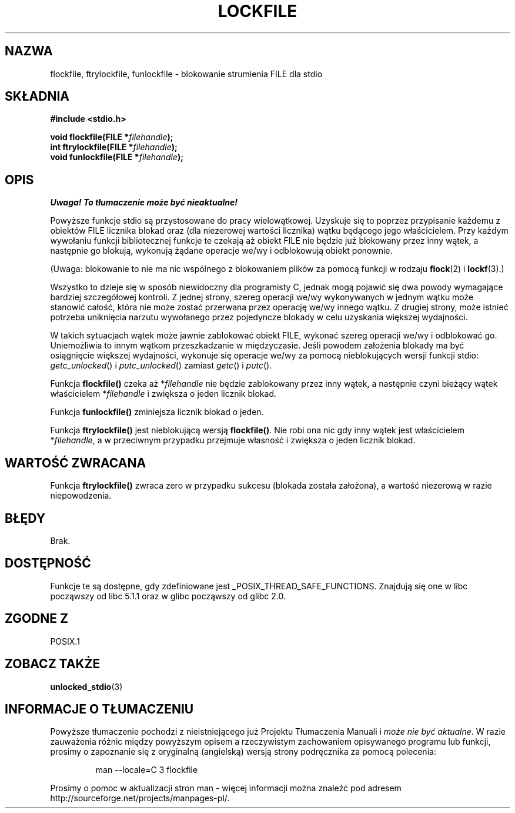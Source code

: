 .\" Tłumaczenie na podstawie wersji man-pages 1.45
.\" Andrzej Krzysztofowicz <ankry@mif.pg.gda.pl>
.\" ------------
.\" Copyright (C) 2001 Andries Brouwer <aeb@cwi.nl>.
.\"
.\" Permission is granted to make and distribute verbatim copies of this
.\" manual provided the copyright notice and this permission notice are
.\" preserved on all copies.
.\"
.\" Permission is granted to copy and distribute modified versions of this
.\" manual under the conditions for verbatim copying, provided that the
.\" entire resulting derived work is distributed under the terms of a
.\" permission notice identical to this one
.\" 
.\" Since the Linux kernel and libraries are constantly changing, this
.\" manual page may be incorrect or out-of-date.  The author(s) assume no
.\" responsibility for errors or omissions, or for damages resulting from
.\" the use of the information contained herein.  The author(s) may not
.\" have taken the same level of care in the production of this manual,
.\" which is licensed free of charge, as they might when working
.\" professionally.
.\" 
.\" Formatted or processed versions of this manual, if unaccompanied by
.\" the source, must acknowledge the copyright and authors of this work.
.\" ------------
.TH LOCKFILE 3  2001-10-18 "" "Podręcznik programisty Linuksa"
.SH NAZWA
flockfile, ftrylockfile, funlockfile \- blokowanie strumienia FILE dla stdio
.SH SKŁADNIA
.nf
.B #include <stdio.h>
.sp
.BI "void flockfile(FILE *" filehandle );
.br
.BI "int ftrylockfile(FILE *" filehandle );
.br
.BI "void funlockfile(FILE *" filehandle );
.fi
.SH OPIS
\fI Uwaga! To tłumaczenie może być nieaktualne!\fP
.PP
Powyższe funkcje stdio są przystosowane do pracy wielowątkowej.
Uzyskuje się to poprzez przypisanie każdemu z obiektów FILE licznika blokad
oraz (dla niezerowej wartości licznika) wątku będącego jego właścicielem.
Przy każdym wywołaniu funkcji bibliotecznej funkcje te czekają aż obiekt FILE
nie będzie już blokowany przez inny wątek, a następnie go blokują, wykonują
żądane operacje we/wy i odblokowują obiekt ponownie.
.LP
(Uwaga: blokowanie to nie ma nic wspólnego z blokowaniem plików za pomocą
funkcji w rodzaju
.BR flock (2)
i
.BR lockf (3).)
.LP
Wszystko to dzieje się w sposób niewidoczny dla programisty C, jednak mogą
pojawić się dwa powody wymagające bardziej szczegółowej kontroli.
Z jednej strony, szereg operacji we/wy wykonywanych w jednym wątku może
stanowić całość, która nie może zostać przerwana przez operację we/wy
innego wątku. Z drugiej strony, może istnieć potrzeba uniknięcia narzutu
wywołanego przez pojedyncze blokady w celu uzyskania większej wydajności.
.LP
W takich sytuacjach wątek może jawnie zablokować obiekt FILE, wykonać
szereg operacji we/wy i odblokować go. Uniemożliwia to innym wątkom
przeszkadzanie w międzyczasie. Jeśli powodem założenia blokady ma być
osiągnięcie większej wydajności, wykonuje się operacje we/wy za pomocą
nieblokujących wersji funkcji stdio: \fIgetc_unlocked\fP() i
\fIputc_unlocked\fP() zamiast \fIgetc\fP() i \fIputc\fP().
.LP
Funkcja \fBflockfile()\fP czeka aż *\fIfilehandle\fP nie będzie zablokowany
przez inny wątek, a następnie czyni bieżący wątek właścicielem
*\fIfilehandle\fP i zwiększa o jeden licznik blokad.
.LP
Funkcja \fBfunlockfile()\fP zminiejsza licznik blokad o jeden.
.LP
Funkcja \fBftrylockfile()\fP jest nieblokującą wersją \fBflockfile()\fP.
Nie robi ona nic gdy inny wątek jest właścicielem *\fIfilehandle\fP, a w
przeciwnym przypadku przejmuje własność i zwiększa o jeden licznik blokad.
.SH "WARTOŚĆ ZWRACANA"
Funkcja \fBftrylockfile()\fP zwraca zero w przypadku sukcesu
(blokada została założona), a wartość niezerową w razie niepowodzenia.
.SH BŁĘDY
Brak.
.SH DOSTĘPNOŚĆ
Funkcje te są dostępne, gdy zdefiniowane jest _POSIX_THREAD_SAFE_FUNCTIONS.
Znajdują się one w libc począwszy od libc 5.1.1 oraz w glibc począwszy od
glibc 2.0.
.SH "ZGODNE Z"
POSIX.1
.SH "ZOBACZ TAKŻE"
.BR unlocked_stdio (3)
.SH "INFORMACJE O TŁUMACZENIU"
Powyższe tłumaczenie pochodzi z nieistniejącego już Projektu Tłumaczenia Manuali i 
\fImoże nie być aktualne\fR. W razie zauważenia różnic między powyższym opisem
a rzeczywistym zachowaniem opisywanego programu lub funkcji, prosimy o zapoznanie 
się z oryginalną (angielską) wersją strony podręcznika za pomocą polecenia:
.IP
man \-\-locale=C 3 flockfile
.PP
Prosimy o pomoc w aktualizacji stron man \- więcej informacji można znaleźć pod
adresem http://sourceforge.net/projects/manpages\-pl/.
